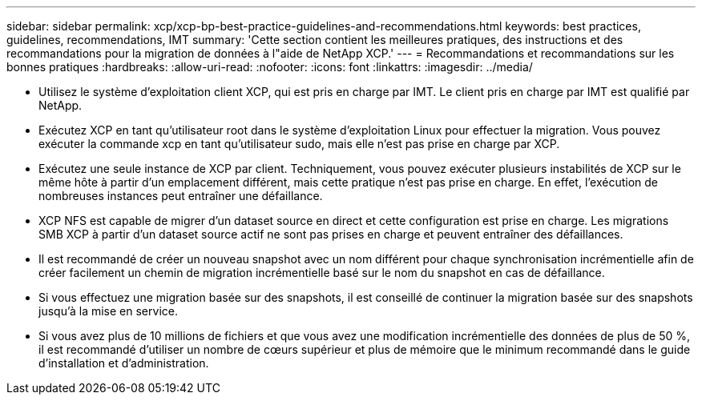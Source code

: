 ---
sidebar: sidebar 
permalink: xcp/xcp-bp-best-practice-guidelines-and-recommendations.html 
keywords: best practices, guidelines, recommendations, IMT 
summary: 'Cette section contient les meilleures pratiques, des instructions et des recommandations pour la migration de données à l"aide de NetApp XCP.' 
---
= Recommandations et recommandations sur les bonnes pratiques
:hardbreaks:
:allow-uri-read: 
:nofooter: 
:icons: font
:linkattrs: 
:imagesdir: ../media/


[role="lead"]
* Utilisez le système d'exploitation client XCP, qui est pris en charge par IMT. Le client pris en charge par IMT est qualifié par NetApp.
* Exécutez XCP en tant qu'utilisateur root dans le système d'exploitation Linux pour effectuer la migration. Vous pouvez exécuter la commande xcp en tant qu'utilisateur sudo, mais elle n'est pas prise en charge par XCP.
* Exécutez une seule instance de XCP par client. Techniquement, vous pouvez exécuter plusieurs instabilités de XCP sur le même hôte à partir d'un emplacement différent, mais cette pratique n'est pas prise en charge. En effet, l'exécution de nombreuses instances peut entraîner une défaillance.
* XCP NFS est capable de migrer d'un dataset source en direct et cette configuration est prise en charge. Les migrations SMB XCP à partir d'un dataset source actif ne sont pas prises en charge et peuvent entraîner des défaillances.
* Il est recommandé de créer un nouveau snapshot avec un nom différent pour chaque synchronisation incrémentielle afin de créer facilement un chemin de migration incrémentielle basé sur le nom du snapshot en cas de défaillance.
* Si vous effectuez une migration basée sur des snapshots, il est conseillé de continuer la migration basée sur des snapshots jusqu'à la mise en service.
* Si vous avez plus de 10 millions de fichiers et que vous avez une modification incrémentielle des données de plus de 50 %, il est recommandé d'utiliser un nombre de cœurs supérieur et plus de mémoire que le minimum recommandé dans le guide d'installation et d'administration.

